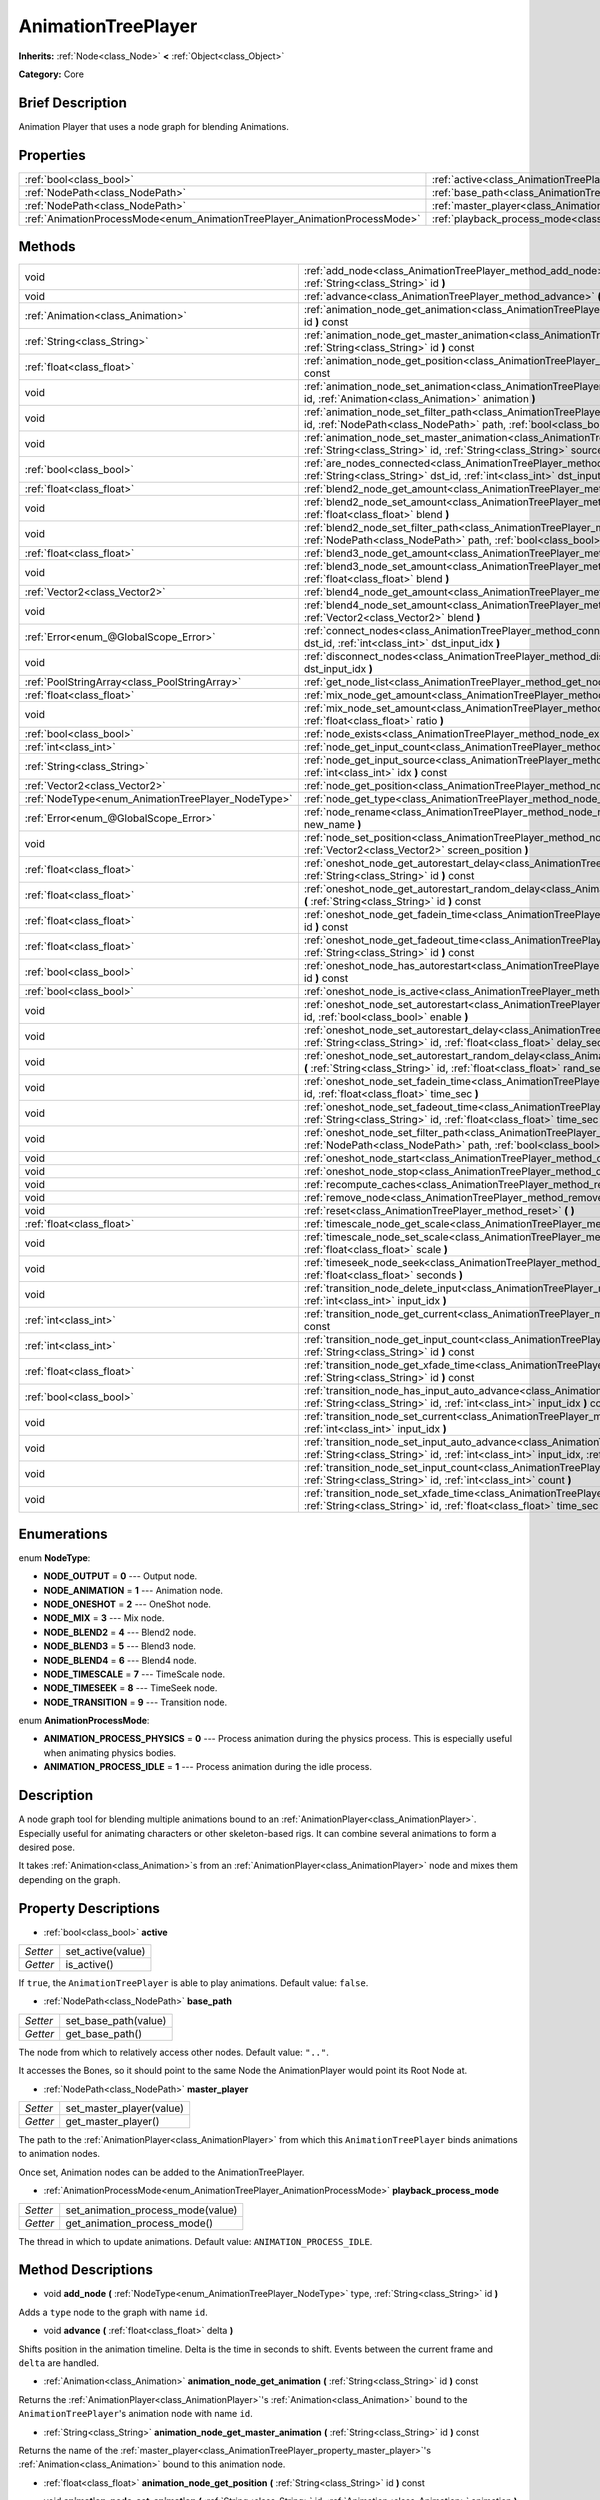 .. Generated automatically by doc/tools/makerst.py in Godot's source tree.
.. DO NOT EDIT THIS FILE, but the AnimationTreePlayer.xml source instead.
.. The source is found in doc/classes or modules/<name>/doc_classes.

.. _class_AnimationTreePlayer:

AnimationTreePlayer
===================

**Inherits:** :ref:`Node<class_Node>` **<** :ref:`Object<class_Object>`

**Category:** Core

Brief Description
-----------------

Animation Player that uses a node graph for blending Animations.

Properties
----------

+----------------------------------------------------------------------------+----------------------------------------------------------------------------------------+
| :ref:`bool<class_bool>`                                                    | :ref:`active<class_AnimationTreePlayer_property_active>`                               |
+----------------------------------------------------------------------------+----------------------------------------------------------------------------------------+
| :ref:`NodePath<class_NodePath>`                                            | :ref:`base_path<class_AnimationTreePlayer_property_base_path>`                         |
+----------------------------------------------------------------------------+----------------------------------------------------------------------------------------+
| :ref:`NodePath<class_NodePath>`                                            | :ref:`master_player<class_AnimationTreePlayer_property_master_player>`                 |
+----------------------------------------------------------------------------+----------------------------------------------------------------------------------------+
| :ref:`AnimationProcessMode<enum_AnimationTreePlayer_AnimationProcessMode>` | :ref:`playback_process_mode<class_AnimationTreePlayer_property_playback_process_mode>` |
+----------------------------------------------------------------------------+----------------------------------------------------------------------------------------+

Methods
-------

+----------------------------------------------------+------------------------------------------------------------------------------------------------------------------------------------------------------------------------------------------------------------------------------------+
| void                                               | :ref:`add_node<class_AnimationTreePlayer_method_add_node>` **(** :ref:`NodeType<enum_AnimationTreePlayer_NodeType>` type, :ref:`String<class_String>` id **)**                                                                     |
+----------------------------------------------------+------------------------------------------------------------------------------------------------------------------------------------------------------------------------------------------------------------------------------------+
| void                                               | :ref:`advance<class_AnimationTreePlayer_method_advance>` **(** :ref:`float<class_float>` delta **)**                                                                                                                               |
+----------------------------------------------------+------------------------------------------------------------------------------------------------------------------------------------------------------------------------------------------------------------------------------------+
| :ref:`Animation<class_Animation>`                  | :ref:`animation_node_get_animation<class_AnimationTreePlayer_method_animation_node_get_animation>` **(** :ref:`String<class_String>` id **)** const                                                                                |
+----------------------------------------------------+------------------------------------------------------------------------------------------------------------------------------------------------------------------------------------------------------------------------------------+
| :ref:`String<class_String>`                        | :ref:`animation_node_get_master_animation<class_AnimationTreePlayer_method_animation_node_get_master_animation>` **(** :ref:`String<class_String>` id **)** const                                                                  |
+----------------------------------------------------+------------------------------------------------------------------------------------------------------------------------------------------------------------------------------------------------------------------------------------+
| :ref:`float<class_float>`                          | :ref:`animation_node_get_position<class_AnimationTreePlayer_method_animation_node_get_position>` **(** :ref:`String<class_String>` id **)** const                                                                                  |
+----------------------------------------------------+------------------------------------------------------------------------------------------------------------------------------------------------------------------------------------------------------------------------------------+
| void                                               | :ref:`animation_node_set_animation<class_AnimationTreePlayer_method_animation_node_set_animation>` **(** :ref:`String<class_String>` id, :ref:`Animation<class_Animation>` animation **)**                                         |
+----------------------------------------------------+------------------------------------------------------------------------------------------------------------------------------------------------------------------------------------------------------------------------------------+
| void                                               | :ref:`animation_node_set_filter_path<class_AnimationTreePlayer_method_animation_node_set_filter_path>` **(** :ref:`String<class_String>` id, :ref:`NodePath<class_NodePath>` path, :ref:`bool<class_bool>` enable **)**            |
+----------------------------------------------------+------------------------------------------------------------------------------------------------------------------------------------------------------------------------------------------------------------------------------------+
| void                                               | :ref:`animation_node_set_master_animation<class_AnimationTreePlayer_method_animation_node_set_master_animation>` **(** :ref:`String<class_String>` id, :ref:`String<class_String>` source **)**                                    |
+----------------------------------------------------+------------------------------------------------------------------------------------------------------------------------------------------------------------------------------------------------------------------------------------+
| :ref:`bool<class_bool>`                            | :ref:`are_nodes_connected<class_AnimationTreePlayer_method_are_nodes_connected>` **(** :ref:`String<class_String>` id, :ref:`String<class_String>` dst_id, :ref:`int<class_int>` dst_input_idx **)** const                         |
+----------------------------------------------------+------------------------------------------------------------------------------------------------------------------------------------------------------------------------------------------------------------------------------------+
| :ref:`float<class_float>`                          | :ref:`blend2_node_get_amount<class_AnimationTreePlayer_method_blend2_node_get_amount>` **(** :ref:`String<class_String>` id **)** const                                                                                            |
+----------------------------------------------------+------------------------------------------------------------------------------------------------------------------------------------------------------------------------------------------------------------------------------------+
| void                                               | :ref:`blend2_node_set_amount<class_AnimationTreePlayer_method_blend2_node_set_amount>` **(** :ref:`String<class_String>` id, :ref:`float<class_float>` blend **)**                                                                 |
+----------------------------------------------------+------------------------------------------------------------------------------------------------------------------------------------------------------------------------------------------------------------------------------------+
| void                                               | :ref:`blend2_node_set_filter_path<class_AnimationTreePlayer_method_blend2_node_set_filter_path>` **(** :ref:`String<class_String>` id, :ref:`NodePath<class_NodePath>` path, :ref:`bool<class_bool>` enable **)**                  |
+----------------------------------------------------+------------------------------------------------------------------------------------------------------------------------------------------------------------------------------------------------------------------------------------+
| :ref:`float<class_float>`                          | :ref:`blend3_node_get_amount<class_AnimationTreePlayer_method_blend3_node_get_amount>` **(** :ref:`String<class_String>` id **)** const                                                                                            |
+----------------------------------------------------+------------------------------------------------------------------------------------------------------------------------------------------------------------------------------------------------------------------------------------+
| void                                               | :ref:`blend3_node_set_amount<class_AnimationTreePlayer_method_blend3_node_set_amount>` **(** :ref:`String<class_String>` id, :ref:`float<class_float>` blend **)**                                                                 |
+----------------------------------------------------+------------------------------------------------------------------------------------------------------------------------------------------------------------------------------------------------------------------------------------+
| :ref:`Vector2<class_Vector2>`                      | :ref:`blend4_node_get_amount<class_AnimationTreePlayer_method_blend4_node_get_amount>` **(** :ref:`String<class_String>` id **)** const                                                                                            |
+----------------------------------------------------+------------------------------------------------------------------------------------------------------------------------------------------------------------------------------------------------------------------------------------+
| void                                               | :ref:`blend4_node_set_amount<class_AnimationTreePlayer_method_blend4_node_set_amount>` **(** :ref:`String<class_String>` id, :ref:`Vector2<class_Vector2>` blend **)**                                                             |
+----------------------------------------------------+------------------------------------------------------------------------------------------------------------------------------------------------------------------------------------------------------------------------------------+
| :ref:`Error<enum_@GlobalScope_Error>`              | :ref:`connect_nodes<class_AnimationTreePlayer_method_connect_nodes>` **(** :ref:`String<class_String>` id, :ref:`String<class_String>` dst_id, :ref:`int<class_int>` dst_input_idx **)**                                           |
+----------------------------------------------------+------------------------------------------------------------------------------------------------------------------------------------------------------------------------------------------------------------------------------------+
| void                                               | :ref:`disconnect_nodes<class_AnimationTreePlayer_method_disconnect_nodes>` **(** :ref:`String<class_String>` id, :ref:`int<class_int>` dst_input_idx **)**                                                                         |
+----------------------------------------------------+------------------------------------------------------------------------------------------------------------------------------------------------------------------------------------------------------------------------------------+
| :ref:`PoolStringArray<class_PoolStringArray>`      | :ref:`get_node_list<class_AnimationTreePlayer_method_get_node_list>` **(** **)**                                                                                                                                                   |
+----------------------------------------------------+------------------------------------------------------------------------------------------------------------------------------------------------------------------------------------------------------------------------------------+
| :ref:`float<class_float>`                          | :ref:`mix_node_get_amount<class_AnimationTreePlayer_method_mix_node_get_amount>` **(** :ref:`String<class_String>` id **)** const                                                                                                  |
+----------------------------------------------------+------------------------------------------------------------------------------------------------------------------------------------------------------------------------------------------------------------------------------------+
| void                                               | :ref:`mix_node_set_amount<class_AnimationTreePlayer_method_mix_node_set_amount>` **(** :ref:`String<class_String>` id, :ref:`float<class_float>` ratio **)**                                                                       |
+----------------------------------------------------+------------------------------------------------------------------------------------------------------------------------------------------------------------------------------------------------------------------------------------+
| :ref:`bool<class_bool>`                            | :ref:`node_exists<class_AnimationTreePlayer_method_node_exists>` **(** :ref:`String<class_String>` node **)** const                                                                                                                |
+----------------------------------------------------+------------------------------------------------------------------------------------------------------------------------------------------------------------------------------------------------------------------------------------+
| :ref:`int<class_int>`                              | :ref:`node_get_input_count<class_AnimationTreePlayer_method_node_get_input_count>` **(** :ref:`String<class_String>` id **)** const                                                                                                |
+----------------------------------------------------+------------------------------------------------------------------------------------------------------------------------------------------------------------------------------------------------------------------------------------+
| :ref:`String<class_String>`                        | :ref:`node_get_input_source<class_AnimationTreePlayer_method_node_get_input_source>` **(** :ref:`String<class_String>` id, :ref:`int<class_int>` idx **)** const                                                                   |
+----------------------------------------------------+------------------------------------------------------------------------------------------------------------------------------------------------------------------------------------------------------------------------------------+
| :ref:`Vector2<class_Vector2>`                      | :ref:`node_get_position<class_AnimationTreePlayer_method_node_get_position>` **(** :ref:`String<class_String>` id **)** const                                                                                                      |
+----------------------------------------------------+------------------------------------------------------------------------------------------------------------------------------------------------------------------------------------------------------------------------------------+
| :ref:`NodeType<enum_AnimationTreePlayer_NodeType>` | :ref:`node_get_type<class_AnimationTreePlayer_method_node_get_type>` **(** :ref:`String<class_String>` id **)** const                                                                                                              |
+----------------------------------------------------+------------------------------------------------------------------------------------------------------------------------------------------------------------------------------------------------------------------------------------+
| :ref:`Error<enum_@GlobalScope_Error>`              | :ref:`node_rename<class_AnimationTreePlayer_method_node_rename>` **(** :ref:`String<class_String>` node, :ref:`String<class_String>` new_name **)**                                                                                |
+----------------------------------------------------+------------------------------------------------------------------------------------------------------------------------------------------------------------------------------------------------------------------------------------+
| void                                               | :ref:`node_set_position<class_AnimationTreePlayer_method_node_set_position>` **(** :ref:`String<class_String>` id, :ref:`Vector2<class_Vector2>` screen_position **)**                                                             |
+----------------------------------------------------+------------------------------------------------------------------------------------------------------------------------------------------------------------------------------------------------------------------------------------+
| :ref:`float<class_float>`                          | :ref:`oneshot_node_get_autorestart_delay<class_AnimationTreePlayer_method_oneshot_node_get_autorestart_delay>` **(** :ref:`String<class_String>` id **)** const                                                                    |
+----------------------------------------------------+------------------------------------------------------------------------------------------------------------------------------------------------------------------------------------------------------------------------------------+
| :ref:`float<class_float>`                          | :ref:`oneshot_node_get_autorestart_random_delay<class_AnimationTreePlayer_method_oneshot_node_get_autorestart_random_delay>` **(** :ref:`String<class_String>` id **)** const                                                      |
+----------------------------------------------------+------------------------------------------------------------------------------------------------------------------------------------------------------------------------------------------------------------------------------------+
| :ref:`float<class_float>`                          | :ref:`oneshot_node_get_fadein_time<class_AnimationTreePlayer_method_oneshot_node_get_fadein_time>` **(** :ref:`String<class_String>` id **)** const                                                                                |
+----------------------------------------------------+------------------------------------------------------------------------------------------------------------------------------------------------------------------------------------------------------------------------------------+
| :ref:`float<class_float>`                          | :ref:`oneshot_node_get_fadeout_time<class_AnimationTreePlayer_method_oneshot_node_get_fadeout_time>` **(** :ref:`String<class_String>` id **)** const                                                                              |
+----------------------------------------------------+------------------------------------------------------------------------------------------------------------------------------------------------------------------------------------------------------------------------------------+
| :ref:`bool<class_bool>`                            | :ref:`oneshot_node_has_autorestart<class_AnimationTreePlayer_method_oneshot_node_has_autorestart>` **(** :ref:`String<class_String>` id **)** const                                                                                |
+----------------------------------------------------+------------------------------------------------------------------------------------------------------------------------------------------------------------------------------------------------------------------------------------+
| :ref:`bool<class_bool>`                            | :ref:`oneshot_node_is_active<class_AnimationTreePlayer_method_oneshot_node_is_active>` **(** :ref:`String<class_String>` id **)** const                                                                                            |
+----------------------------------------------------+------------------------------------------------------------------------------------------------------------------------------------------------------------------------------------------------------------------------------------+
| void                                               | :ref:`oneshot_node_set_autorestart<class_AnimationTreePlayer_method_oneshot_node_set_autorestart>` **(** :ref:`String<class_String>` id, :ref:`bool<class_bool>` enable **)**                                                      |
+----------------------------------------------------+------------------------------------------------------------------------------------------------------------------------------------------------------------------------------------------------------------------------------------+
| void                                               | :ref:`oneshot_node_set_autorestart_delay<class_AnimationTreePlayer_method_oneshot_node_set_autorestart_delay>` **(** :ref:`String<class_String>` id, :ref:`float<class_float>` delay_sec **)**                                     |
+----------------------------------------------------+------------------------------------------------------------------------------------------------------------------------------------------------------------------------------------------------------------------------------------+
| void                                               | :ref:`oneshot_node_set_autorestart_random_delay<class_AnimationTreePlayer_method_oneshot_node_set_autorestart_random_delay>` **(** :ref:`String<class_String>` id, :ref:`float<class_float>` rand_sec **)**                        |
+----------------------------------------------------+------------------------------------------------------------------------------------------------------------------------------------------------------------------------------------------------------------------------------------+
| void                                               | :ref:`oneshot_node_set_fadein_time<class_AnimationTreePlayer_method_oneshot_node_set_fadein_time>` **(** :ref:`String<class_String>` id, :ref:`float<class_float>` time_sec **)**                                                  |
+----------------------------------------------------+------------------------------------------------------------------------------------------------------------------------------------------------------------------------------------------------------------------------------------+
| void                                               | :ref:`oneshot_node_set_fadeout_time<class_AnimationTreePlayer_method_oneshot_node_set_fadeout_time>` **(** :ref:`String<class_String>` id, :ref:`float<class_float>` time_sec **)**                                                |
+----------------------------------------------------+------------------------------------------------------------------------------------------------------------------------------------------------------------------------------------------------------------------------------------+
| void                                               | :ref:`oneshot_node_set_filter_path<class_AnimationTreePlayer_method_oneshot_node_set_filter_path>` **(** :ref:`String<class_String>` id, :ref:`NodePath<class_NodePath>` path, :ref:`bool<class_bool>` enable **)**                |
+----------------------------------------------------+------------------------------------------------------------------------------------------------------------------------------------------------------------------------------------------------------------------------------------+
| void                                               | :ref:`oneshot_node_start<class_AnimationTreePlayer_method_oneshot_node_start>` **(** :ref:`String<class_String>` id **)**                                                                                                          |
+----------------------------------------------------+------------------------------------------------------------------------------------------------------------------------------------------------------------------------------------------------------------------------------------+
| void                                               | :ref:`oneshot_node_stop<class_AnimationTreePlayer_method_oneshot_node_stop>` **(** :ref:`String<class_String>` id **)**                                                                                                            |
+----------------------------------------------------+------------------------------------------------------------------------------------------------------------------------------------------------------------------------------------------------------------------------------------+
| void                                               | :ref:`recompute_caches<class_AnimationTreePlayer_method_recompute_caches>` **(** **)**                                                                                                                                             |
+----------------------------------------------------+------------------------------------------------------------------------------------------------------------------------------------------------------------------------------------------------------------------------------------+
| void                                               | :ref:`remove_node<class_AnimationTreePlayer_method_remove_node>` **(** :ref:`String<class_String>` id **)**                                                                                                                        |
+----------------------------------------------------+------------------------------------------------------------------------------------------------------------------------------------------------------------------------------------------------------------------------------------+
| void                                               | :ref:`reset<class_AnimationTreePlayer_method_reset>` **(** **)**                                                                                                                                                                   |
+----------------------------------------------------+------------------------------------------------------------------------------------------------------------------------------------------------------------------------------------------------------------------------------------+
| :ref:`float<class_float>`                          | :ref:`timescale_node_get_scale<class_AnimationTreePlayer_method_timescale_node_get_scale>` **(** :ref:`String<class_String>` id **)** const                                                                                        |
+----------------------------------------------------+------------------------------------------------------------------------------------------------------------------------------------------------------------------------------------------------------------------------------------+
| void                                               | :ref:`timescale_node_set_scale<class_AnimationTreePlayer_method_timescale_node_set_scale>` **(** :ref:`String<class_String>` id, :ref:`float<class_float>` scale **)**                                                             |
+----------------------------------------------------+------------------------------------------------------------------------------------------------------------------------------------------------------------------------------------------------------------------------------------+
| void                                               | :ref:`timeseek_node_seek<class_AnimationTreePlayer_method_timeseek_node_seek>` **(** :ref:`String<class_String>` id, :ref:`float<class_float>` seconds **)**                                                                       |
+----------------------------------------------------+------------------------------------------------------------------------------------------------------------------------------------------------------------------------------------------------------------------------------------+
| void                                               | :ref:`transition_node_delete_input<class_AnimationTreePlayer_method_transition_node_delete_input>` **(** :ref:`String<class_String>` id, :ref:`int<class_int>` input_idx **)**                                                     |
+----------------------------------------------------+------------------------------------------------------------------------------------------------------------------------------------------------------------------------------------------------------------------------------------+
| :ref:`int<class_int>`                              | :ref:`transition_node_get_current<class_AnimationTreePlayer_method_transition_node_get_current>` **(** :ref:`String<class_String>` id **)** const                                                                                  |
+----------------------------------------------------+------------------------------------------------------------------------------------------------------------------------------------------------------------------------------------------------------------------------------------+
| :ref:`int<class_int>`                              | :ref:`transition_node_get_input_count<class_AnimationTreePlayer_method_transition_node_get_input_count>` **(** :ref:`String<class_String>` id **)** const                                                                          |
+----------------------------------------------------+------------------------------------------------------------------------------------------------------------------------------------------------------------------------------------------------------------------------------------+
| :ref:`float<class_float>`                          | :ref:`transition_node_get_xfade_time<class_AnimationTreePlayer_method_transition_node_get_xfade_time>` **(** :ref:`String<class_String>` id **)** const                                                                            |
+----------------------------------------------------+------------------------------------------------------------------------------------------------------------------------------------------------------------------------------------------------------------------------------------+
| :ref:`bool<class_bool>`                            | :ref:`transition_node_has_input_auto_advance<class_AnimationTreePlayer_method_transition_node_has_input_auto_advance>` **(** :ref:`String<class_String>` id, :ref:`int<class_int>` input_idx **)** const                           |
+----------------------------------------------------+------------------------------------------------------------------------------------------------------------------------------------------------------------------------------------------------------------------------------------+
| void                                               | :ref:`transition_node_set_current<class_AnimationTreePlayer_method_transition_node_set_current>` **(** :ref:`String<class_String>` id, :ref:`int<class_int>` input_idx **)**                                                       |
+----------------------------------------------------+------------------------------------------------------------------------------------------------------------------------------------------------------------------------------------------------------------------------------------+
| void                                               | :ref:`transition_node_set_input_auto_advance<class_AnimationTreePlayer_method_transition_node_set_input_auto_advance>` **(** :ref:`String<class_String>` id, :ref:`int<class_int>` input_idx, :ref:`bool<class_bool>` enable **)** |
+----------------------------------------------------+------------------------------------------------------------------------------------------------------------------------------------------------------------------------------------------------------------------------------------+
| void                                               | :ref:`transition_node_set_input_count<class_AnimationTreePlayer_method_transition_node_set_input_count>` **(** :ref:`String<class_String>` id, :ref:`int<class_int>` count **)**                                                   |
+----------------------------------------------------+------------------------------------------------------------------------------------------------------------------------------------------------------------------------------------------------------------------------------------+
| void                                               | :ref:`transition_node_set_xfade_time<class_AnimationTreePlayer_method_transition_node_set_xfade_time>` **(** :ref:`String<class_String>` id, :ref:`float<class_float>` time_sec **)**                                              |
+----------------------------------------------------+------------------------------------------------------------------------------------------------------------------------------------------------------------------------------------------------------------------------------------+

Enumerations
------------

.. _enum_AnimationTreePlayer_NodeType:

.. _class_AnimationTreePlayer_constant_NODE_OUTPUT:

.. _class_AnimationTreePlayer_constant_NODE_ANIMATION:

.. _class_AnimationTreePlayer_constant_NODE_ONESHOT:

.. _class_AnimationTreePlayer_constant_NODE_MIX:

.. _class_AnimationTreePlayer_constant_NODE_BLEND2:

.. _class_AnimationTreePlayer_constant_NODE_BLEND3:

.. _class_AnimationTreePlayer_constant_NODE_BLEND4:

.. _class_AnimationTreePlayer_constant_NODE_TIMESCALE:

.. _class_AnimationTreePlayer_constant_NODE_TIMESEEK:

.. _class_AnimationTreePlayer_constant_NODE_TRANSITION:

enum **NodeType**:

- **NODE_OUTPUT** = **0** --- Output node.

- **NODE_ANIMATION** = **1** --- Animation node.

- **NODE_ONESHOT** = **2** --- OneShot node.

- **NODE_MIX** = **3** --- Mix node.

- **NODE_BLEND2** = **4** --- Blend2 node.

- **NODE_BLEND3** = **5** --- Blend3 node.

- **NODE_BLEND4** = **6** --- Blend4 node.

- **NODE_TIMESCALE** = **7** --- TimeScale node.

- **NODE_TIMESEEK** = **8** --- TimeSeek node.

- **NODE_TRANSITION** = **9** --- Transition node.

.. _enum_AnimationTreePlayer_AnimationProcessMode:

.. _class_AnimationTreePlayer_constant_ANIMATION_PROCESS_PHYSICS:

.. _class_AnimationTreePlayer_constant_ANIMATION_PROCESS_IDLE:

enum **AnimationProcessMode**:

- **ANIMATION_PROCESS_PHYSICS** = **0** --- Process animation during the physics process. This is especially useful when animating physics bodies.

- **ANIMATION_PROCESS_IDLE** = **1** --- Process animation during the idle process.

Description
-----------

A node graph tool for blending multiple animations bound to an :ref:`AnimationPlayer<class_AnimationPlayer>`. Especially useful for animating characters or other skeleton-based rigs. It can combine several animations to form a desired pose.

It takes :ref:`Animation<class_Animation>`\ s from an :ref:`AnimationPlayer<class_AnimationPlayer>` node and mixes them depending on the graph.

Property Descriptions
---------------------

.. _class_AnimationTreePlayer_property_active:

- :ref:`bool<class_bool>` **active**

+----------+-------------------+
| *Setter* | set_active(value) |
+----------+-------------------+
| *Getter* | is_active()       |
+----------+-------------------+

If ``true``, the ``AnimationTreePlayer`` is able to play animations. Default value: ``false``.

.. _class_AnimationTreePlayer_property_base_path:

- :ref:`NodePath<class_NodePath>` **base_path**

+----------+----------------------+
| *Setter* | set_base_path(value) |
+----------+----------------------+
| *Getter* | get_base_path()      |
+----------+----------------------+

The node from which to relatively access other nodes. Default value: ``".."``.

It accesses the Bones, so it should point to the same Node the AnimationPlayer would point its Root Node at.

.. _class_AnimationTreePlayer_property_master_player:

- :ref:`NodePath<class_NodePath>` **master_player**

+----------+--------------------------+
| *Setter* | set_master_player(value) |
+----------+--------------------------+
| *Getter* | get_master_player()      |
+----------+--------------------------+

The path to the :ref:`AnimationPlayer<class_AnimationPlayer>` from which this ``AnimationTreePlayer`` binds animations to animation nodes.

Once set, Animation nodes can be added to the AnimationTreePlayer.

.. _class_AnimationTreePlayer_property_playback_process_mode:

- :ref:`AnimationProcessMode<enum_AnimationTreePlayer_AnimationProcessMode>` **playback_process_mode**

+----------+-----------------------------------+
| *Setter* | set_animation_process_mode(value) |
+----------+-----------------------------------+
| *Getter* | get_animation_process_mode()      |
+----------+-----------------------------------+

The thread in which to update animations. Default value: ``ANIMATION_PROCESS_IDLE``.

Method Descriptions
-------------------

.. _class_AnimationTreePlayer_method_add_node:

- void **add_node** **(** :ref:`NodeType<enum_AnimationTreePlayer_NodeType>` type, :ref:`String<class_String>` id **)**

Adds a ``type`` node to the graph with name ``id``.

.. _class_AnimationTreePlayer_method_advance:

- void **advance** **(** :ref:`float<class_float>` delta **)**

Shifts position in the animation timeline. Delta is the time in seconds to shift. Events between the current frame and ``delta`` are handled.

.. _class_AnimationTreePlayer_method_animation_node_get_animation:

- :ref:`Animation<class_Animation>` **animation_node_get_animation** **(** :ref:`String<class_String>` id **)** const

Returns the :ref:`AnimationPlayer<class_AnimationPlayer>`'s :ref:`Animation<class_Animation>` bound to the ``AnimationTreePlayer``'s animation node with name ``id``.

.. _class_AnimationTreePlayer_method_animation_node_get_master_animation:

- :ref:`String<class_String>` **animation_node_get_master_animation** **(** :ref:`String<class_String>` id **)** const

Returns the name of the :ref:`master_player<class_AnimationTreePlayer_property_master_player>`'s :ref:`Animation<class_Animation>` bound to this animation node.

.. _class_AnimationTreePlayer_method_animation_node_get_position:

- :ref:`float<class_float>` **animation_node_get_position** **(** :ref:`String<class_String>` id **)** const

.. _class_AnimationTreePlayer_method_animation_node_set_animation:

- void **animation_node_set_animation** **(** :ref:`String<class_String>` id, :ref:`Animation<class_Animation>` animation **)**

Binds a new :ref:`Animation<class_Animation>` from the :ref:`master_player<class_AnimationTreePlayer_property_master_player>` to the ``AnimationTreePlayer``'s animation node with name ``id``.

.. _class_AnimationTreePlayer_method_animation_node_set_filter_path:

- void **animation_node_set_filter_path** **(** :ref:`String<class_String>` id, :ref:`NodePath<class_NodePath>` path, :ref:`bool<class_bool>` enable **)**

If ``enable`` is ``true``, the animation node with ID ``id`` turns off the track modifying the property at ``path``. The modified node's children continue to animate.

.. _class_AnimationTreePlayer_method_animation_node_set_master_animation:

- void **animation_node_set_master_animation** **(** :ref:`String<class_String>` id, :ref:`String<class_String>` source **)**

Binds the :ref:`Animation<class_Animation>` named ``source`` from :ref:`master_player<class_AnimationTreePlayer_property_master_player>` to the animation node ``id``. Recalculates caches.

.. _class_AnimationTreePlayer_method_are_nodes_connected:

- :ref:`bool<class_bool>` **are_nodes_connected** **(** :ref:`String<class_String>` id, :ref:`String<class_String>` dst_id, :ref:`int<class_int>` dst_input_idx **)** const

Returns whether node ``id`` and ``dst_id`` are connected at the specified slot.

.. _class_AnimationTreePlayer_method_blend2_node_get_amount:

- :ref:`float<class_float>` **blend2_node_get_amount** **(** :ref:`String<class_String>` id **)** const

Returns the blend amount of a Blend2 node given its name.

.. _class_AnimationTreePlayer_method_blend2_node_set_amount:

- void **blend2_node_set_amount** **(** :ref:`String<class_String>` id, :ref:`float<class_float>` blend **)**

Sets the blend amount of a Blend2 node given its name and value.

A Blend2 Node blends two animations with the amount between 0 and 1.

At 0, Output is input a.

Towards 1, the influence of a gets lessened, the influence of b gets raised.

At 1, Output is input b.

.. _class_AnimationTreePlayer_method_blend2_node_set_filter_path:

- void **blend2_node_set_filter_path** **(** :ref:`String<class_String>` id, :ref:`NodePath<class_NodePath>` path, :ref:`bool<class_bool>` enable **)**

If ``enable`` is ``true``, the blend2 node with ID ``id`` turns off the track modifying the property at ``path``. The modified node's children continue to animate.

.. _class_AnimationTreePlayer_method_blend3_node_get_amount:

- :ref:`float<class_float>` **blend3_node_get_amount** **(** :ref:`String<class_String>` id **)** const

Returns the blend amount of a Blend3 node given its name.

.. _class_AnimationTreePlayer_method_blend3_node_set_amount:

- void **blend3_node_set_amount** **(** :ref:`String<class_String>` id, :ref:`float<class_float>` blend **)**

Sets the blend amount of a Blend3 node given its name and value.

A Blend3 Node blends three animations with the amount between -1 and 1.

At -1, Output is input b-.

From -1 to 0, the influence of b- gets lessened, the influence of a gets raised and the influence of b+ is 0.

At 0, Output is input a.

From 0 to 1, the influence of a gets lessened, the influence of b+ gets raised and the influence of b+ is 0.

At 1, Output is input b+.

.. _class_AnimationTreePlayer_method_blend4_node_get_amount:

- :ref:`Vector2<class_Vector2>` **blend4_node_get_amount** **(** :ref:`String<class_String>` id **)** const

Returns the blend amount of a Blend4 node given its name.

.. _class_AnimationTreePlayer_method_blend4_node_set_amount:

- void **blend4_node_set_amount** **(** :ref:`String<class_String>` id, :ref:`Vector2<class_Vector2>` blend **)**

Sets the blend amount of a Blend4 node given its name and value.

A Blend4 Node blends two pairs of animations.

The two pairs are blended like blend2 and then added together.

.. _class_AnimationTreePlayer_method_connect_nodes:

- :ref:`Error<enum_@GlobalScope_Error>` **connect_nodes** **(** :ref:`String<class_String>` id, :ref:`String<class_String>` dst_id, :ref:`int<class_int>` dst_input_idx **)**

Connects node ``id`` to ``dst_id`` at the specified input slot.

.. _class_AnimationTreePlayer_method_disconnect_nodes:

- void **disconnect_nodes** **(** :ref:`String<class_String>` id, :ref:`int<class_int>` dst_input_idx **)**

Disconnects nodes connected to ``id`` at the specified input slot.

.. _class_AnimationTreePlayer_method_get_node_list:

- :ref:`PoolStringArray<class_PoolStringArray>` **get_node_list** **(** **)**

Returns a :ref:`PoolStringArray<class_PoolStringArray>` containing the name of all nodes.

.. _class_AnimationTreePlayer_method_mix_node_get_amount:

- :ref:`float<class_float>` **mix_node_get_amount** **(** :ref:`String<class_String>` id **)** const

Returns mix amount of a Mix node given its name.

.. _class_AnimationTreePlayer_method_mix_node_set_amount:

- void **mix_node_set_amount** **(** :ref:`String<class_String>` id, :ref:`float<class_float>` ratio **)**

Sets mix amount of a Mix node given its name and value.

A Mix node adds input b to input a by a the amount given by ratio.

.. _class_AnimationTreePlayer_method_node_exists:

- :ref:`bool<class_bool>` **node_exists** **(** :ref:`String<class_String>` node **)** const

Check if a node exists (by name).

.. _class_AnimationTreePlayer_method_node_get_input_count:

- :ref:`int<class_int>` **node_get_input_count** **(** :ref:`String<class_String>` id **)** const

Return the input count for a given node. Different types of nodes have different amount of inputs.

.. _class_AnimationTreePlayer_method_node_get_input_source:

- :ref:`String<class_String>` **node_get_input_source** **(** :ref:`String<class_String>` id, :ref:`int<class_int>` idx **)** const

Return the input source for a given node input.

.. _class_AnimationTreePlayer_method_node_get_position:

- :ref:`Vector2<class_Vector2>` **node_get_position** **(** :ref:`String<class_String>` id **)** const

Returns position of a node in the graph given its name.

.. _class_AnimationTreePlayer_method_node_get_type:

- :ref:`NodeType<enum_AnimationTreePlayer_NodeType>` **node_get_type** **(** :ref:`String<class_String>` id **)** const

Get the node type, will return from NODE\_\* enum.

.. _class_AnimationTreePlayer_method_node_rename:

- :ref:`Error<enum_@GlobalScope_Error>` **node_rename** **(** :ref:`String<class_String>` node, :ref:`String<class_String>` new_name **)**

Rename a node in the graph.

.. _class_AnimationTreePlayer_method_node_set_position:

- void **node_set_position** **(** :ref:`String<class_String>` id, :ref:`Vector2<class_Vector2>` screen_position **)**

Sets position of a node in the graph given its name and position.

.. _class_AnimationTreePlayer_method_oneshot_node_get_autorestart_delay:

- :ref:`float<class_float>` **oneshot_node_get_autorestart_delay** **(** :ref:`String<class_String>` id **)** const

Returns autostart delay of a OneShot node given its name.

.. _class_AnimationTreePlayer_method_oneshot_node_get_autorestart_random_delay:

- :ref:`float<class_float>` **oneshot_node_get_autorestart_random_delay** **(** :ref:`String<class_String>` id **)** const

Returns autostart random delay of a OneShot node given its name.

.. _class_AnimationTreePlayer_method_oneshot_node_get_fadein_time:

- :ref:`float<class_float>` **oneshot_node_get_fadein_time** **(** :ref:`String<class_String>` id **)** const

Returns fade in time of a OneShot node given its name.

.. _class_AnimationTreePlayer_method_oneshot_node_get_fadeout_time:

- :ref:`float<class_float>` **oneshot_node_get_fadeout_time** **(** :ref:`String<class_String>` id **)** const

Returns fade out time of a OneShot node given its name.

.. _class_AnimationTreePlayer_method_oneshot_node_has_autorestart:

- :ref:`bool<class_bool>` **oneshot_node_has_autorestart** **(** :ref:`String<class_String>` id **)** const

Returns whether a OneShot node will auto restart given its name.

.. _class_AnimationTreePlayer_method_oneshot_node_is_active:

- :ref:`bool<class_bool>` **oneshot_node_is_active** **(** :ref:`String<class_String>` id **)** const

Returns whether a OneShot node is active given its name.

.. _class_AnimationTreePlayer_method_oneshot_node_set_autorestart:

- void **oneshot_node_set_autorestart** **(** :ref:`String<class_String>` id, :ref:`bool<class_bool>` enable **)**

Sets autorestart property of a OneShot node given its name and value.

.. _class_AnimationTreePlayer_method_oneshot_node_set_autorestart_delay:

- void **oneshot_node_set_autorestart_delay** **(** :ref:`String<class_String>` id, :ref:`float<class_float>` delay_sec **)**

Sets autorestart delay of a OneShot node given its name and value in seconds.

.. _class_AnimationTreePlayer_method_oneshot_node_set_autorestart_random_delay:

- void **oneshot_node_set_autorestart_random_delay** **(** :ref:`String<class_String>` id, :ref:`float<class_float>` rand_sec **)**

Sets autorestart random delay of a OneShot node given its name and value in seconds.

.. _class_AnimationTreePlayer_method_oneshot_node_set_fadein_time:

- void **oneshot_node_set_fadein_time** **(** :ref:`String<class_String>` id, :ref:`float<class_float>` time_sec **)**

Sets fade in time of a OneShot node given its name and value in seconds.

.. _class_AnimationTreePlayer_method_oneshot_node_set_fadeout_time:

- void **oneshot_node_set_fadeout_time** **(** :ref:`String<class_String>` id, :ref:`float<class_float>` time_sec **)**

Sets fade out time of a OneShot node given its name and value in seconds.

.. _class_AnimationTreePlayer_method_oneshot_node_set_filter_path:

- void **oneshot_node_set_filter_path** **(** :ref:`String<class_String>` id, :ref:`NodePath<class_NodePath>` path, :ref:`bool<class_bool>` enable **)**

If ``enable`` is ``true``, the oneshot node with ID ``id`` turns off the track modifying the property at ``path``. The modified node's children continue to animate.

.. _class_AnimationTreePlayer_method_oneshot_node_start:

- void **oneshot_node_start** **(** :ref:`String<class_String>` id **)**

Starts a OneShot node given its name.

.. _class_AnimationTreePlayer_method_oneshot_node_stop:

- void **oneshot_node_stop** **(** :ref:`String<class_String>` id **)**

Stops the OneShot node with name ``id``.

.. _class_AnimationTreePlayer_method_recompute_caches:

- void **recompute_caches** **(** **)**

Manually recalculates the cache of track information generated from animation nodes. Needed when external sources modify the animation nodes' state.

.. _class_AnimationTreePlayer_method_remove_node:

- void **remove_node** **(** :ref:`String<class_String>` id **)**

Removes the animation node with name ``id``.

.. _class_AnimationTreePlayer_method_reset:

- void **reset** **(** **)**

Resets this ``AnimationTreePlayer``.

.. _class_AnimationTreePlayer_method_timescale_node_get_scale:

- :ref:`float<class_float>` **timescale_node_get_scale** **(** :ref:`String<class_String>` id **)** const

Returns time scale value of the TimeScale node with name ``id``.

.. _class_AnimationTreePlayer_method_timescale_node_set_scale:

- void **timescale_node_set_scale** **(** :ref:`String<class_String>` id, :ref:`float<class_float>` scale **)**

Sets the time scale of the TimeScale node with name ``id`` to ``scale``.

The timescale node is used to speed :ref:`Animation<class_Animation>`\ s up if the scale is above 1 or slow them down if it is below 1.

If applied after a blend or mix, affects all input animations to that blend or mix.

.. _class_AnimationTreePlayer_method_timeseek_node_seek:

- void **timeseek_node_seek** **(** :ref:`String<class_String>` id, :ref:`float<class_float>` seconds **)**

Sets the time seek value of the TimeSeek node with name ``id`` to ``seconds``

This functions as a seek in the :ref:`Animation<class_Animation>` or the blend or mix of :ref:`Animation<class_Animation>`\ s input in it.

.. _class_AnimationTreePlayer_method_transition_node_delete_input:

- void **transition_node_delete_input** **(** :ref:`String<class_String>` id, :ref:`int<class_int>` input_idx **)**

Deletes the input at ``input_idx`` for the transition node with name ``id``.

.. _class_AnimationTreePlayer_method_transition_node_get_current:

- :ref:`int<class_int>` **transition_node_get_current** **(** :ref:`String<class_String>` id **)** const

Returns the index of the currently evaluated input for the transition node with name ``id``.

.. _class_AnimationTreePlayer_method_transition_node_get_input_count:

- :ref:`int<class_int>` **transition_node_get_input_count** **(** :ref:`String<class_String>` id **)** const

Returns the number of inputs for the transition node with name ``id``. You can add inputs by rightclicking on the transition node.

.. _class_AnimationTreePlayer_method_transition_node_get_xfade_time:

- :ref:`float<class_float>` **transition_node_get_xfade_time** **(** :ref:`String<class_String>` id **)** const

Returns the cross fade time for the transition node with name ``id``.

.. _class_AnimationTreePlayer_method_transition_node_has_input_auto_advance:

- :ref:`bool<class_bool>` **transition_node_has_input_auto_advance** **(** :ref:`String<class_String>` id, :ref:`int<class_int>` input_idx **)** const

Returns ``true`` if the input at ``input_idx`` on transition node with name ``id`` is set to automatically advance to the next input upon completion.

.. _class_AnimationTreePlayer_method_transition_node_set_current:

- void **transition_node_set_current** **(** :ref:`String<class_String>` id, :ref:`int<class_int>` input_idx **)**

The transition node with name ``id`` sets its current input at ``input_idx``.

.. _class_AnimationTreePlayer_method_transition_node_set_input_auto_advance:

- void **transition_node_set_input_auto_advance** **(** :ref:`String<class_String>` id, :ref:`int<class_int>` input_idx, :ref:`bool<class_bool>` enable **)**

The transition node with name ``id`` advances to its next input automatically when the input at ``input_idx`` completes.

.. _class_AnimationTreePlayer_method_transition_node_set_input_count:

- void **transition_node_set_input_count** **(** :ref:`String<class_String>` id, :ref:`int<class_int>` count **)**

Resizes the number of inputs available for the transition node with name ``id``.

.. _class_AnimationTreePlayer_method_transition_node_set_xfade_time:

- void **transition_node_set_xfade_time** **(** :ref:`String<class_String>` id, :ref:`float<class_float>` time_sec **)**

The transition node with name ``id`` sets its cross fade time to ``time_sec``.

